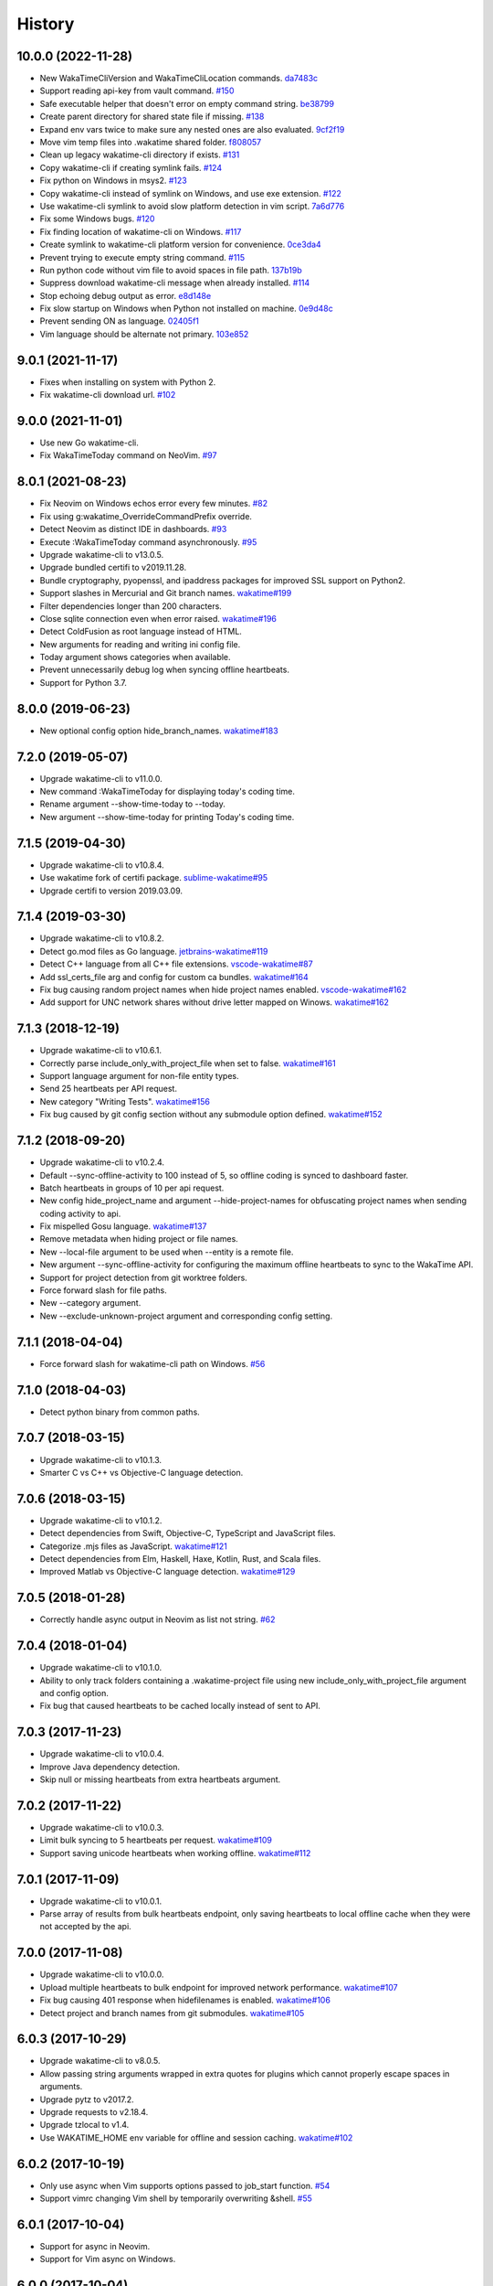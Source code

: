 
History
-------


10.0.0 (2022-11-28)
++++++++++++++++++

- New WakaTimeCliVersion and WakaTimeCliLocation commands.
  `da7483c <https://github.com/wakatime/vim-wakatime/commit/da7483c7481eb4dd6e59b4b3b996fa66e28232a8>`_
- Support reading api-key from vault command.
  `#150 <https://github.com/wakatime/vim-wakatime/pull/150>`_
- Safe executable helper that doesn't error on empty command string.
  `be38799 <https://github.com/wakatime/vim-wakatime/commit/be387996de65d0bddbf926a360f0d2a196c8856c>`_
- Create parent directory for shared state file if missing.
  `#138 <https://github.com/wakatime/vim-wakatime/pull/138>`_
- Expand env vars twice to make sure any nested ones are also evaluated.
  `9cf2f19 <https://github.com/wakatime/vim-wakatime/commit/9cf2f1910d5cd7f25657176fe60b1745a310f1b3>`_
- Move vim temp files into .wakatime shared folder.
  `f808057 <https://github.com/wakatime/vim-wakatime/commit/f80805703164593f42374e37cafadf39186d9a6f>`_
- Clean up legacy wakatime-cli directory if exists.
  `#131 <https://github.com/wakatime/vim-wakatime/pull/131>`_
- Copy wakatime-cli if creating symlink fails.
  `#124 <https://github.com/wakatime/vim-wakatime/pull/124>`_
- Fix python on Windows in msys2.
  `#123 <https://github.com/wakatime/vim-wakatime/issues/123>`_
- Copy wakatime-cli instead of symlink on Windows, and use exe extension.
  `#122 <https://github.com/wakatime/vim-wakatime/issues/122>`_
- Use wakatime-cli symlink to avoid slow platform detection in vim script.
  `7a6d776 <https://github.com/wakatime/vim-wakatime/commit/7a6d776a6a36d432cad3ef1e7c926f6d777e57bc>`_
- Fix some Windows bugs.
  `#120 <https://github.com/wakatime/vim-wakatime/issues/120>`_
- Fix finding location of wakatime-cli on Windows.
  `#117 <https://github.com/wakatime/vim-wakatime/issues/117>`_
- Create symlink to wakatime-cli platform version for convenience.
  `0ce3da4 <https://github.com/wakatime/vim-wakatime/commit/0ce3da4345cabe455e4a141718d2d74736607968>`_
- Prevent trying to execute empty string command.
  `#115 <https://github.com/wakatime/vim-wakatime/issues/115>`_
- Run python code without vim file to avoid spaces in file path.
  `137b19b <https://github.com/wakatime/vim-wakatime/commit/137b19b8284ec603255516976d304d5adc2c924d>`_
- Suppress download wakatime-cli message when already installed.
  `#114 <https://github.com/wakatime/vim-wakatime/issues/114>`_
- Stop echoing debug output as error.
  `e8d148e <https://github.com/wakatime/vim-wakatime/commit/e8d148eaad0b382302dbdf082ef9d82c81e21a9a>`_
- Fix slow startup on Windows when Python not installed on machine.
  `0e9d48c <https://github.com/wakatime/vim-wakatime/commit/0e9d48c2ba0e959517e54ff8a9c7958b24b14933>`_
- Prevent sending ON as language.
  `02405f1 <https://github.com/wakatime/vim-wakatime/commit/02405f1b4077a0bcc99b8111de967582f45ec776>`_
- Vim language should be alternate not primary.
  `103e852 <https://github.com/wakatime/vim-wakatime/commit/103e852325242b2527331b85c565be3debb0e516>`_


9.0.1 (2021-11-17)
++++++++++++++++++

- Fixes when installing on system with Python 2.
- Fix wakatime-cli download url.
  `#102 <https://github.com/wakatime/vim-wakatime/pull/102>`_


9.0.0 (2021-11-01)
++++++++++++++++++

- Use new Go wakatime-cli.
- Fix WakaTimeToday command on NeoVim.
  `#97 <https://github.com/wakatime/vim-wakatime/issues/97>`_


8.0.1 (2021-08-23)
++++++++++++++++++

- Fix Neovim on Windows echos error every few minutes.
  `#82 <https://github.com/wakatime/vim-wakatime/issues/82>`_
- Fix using g:wakatime_OverrideCommandPrefix override.
- Detect Neovim as distinct IDE in dashboards.
  `#93 <https://github.com/wakatime/vim-wakatime/issues/93>`_
- Execute :WakaTimeToday command asynchronously.
  `#95 <https://github.com/wakatime/vim-wakatime/issues/95>`_
- Upgrade wakatime-cli to v13.0.5.
- Upgrade bundled certifi to v2019.11.28.
- Bundle cryptography, pyopenssl, and ipaddress packages for improved SSL
  support on Python2.
- Support slashes in Mercurial and Git branch names.
  `wakatime#199 <https://github.com/wakatime/wakatime/issues/199>`_
- Filter dependencies longer than 200 characters.
- Close sqlite connection even when error raised.
  `wakatime#196 <https://github.com/wakatime/wakatime/issues/196>`_
- Detect ColdFusion as root language instead of HTML.
- New arguments for reading and writing ini config file.
- Today argument shows categories when available.
- Prevent unnecessarily debug log when syncing offline heartbeats.
- Support for Python 3.7.


8.0.0 (2019-06-23)
++++++++++++++++++

- New optional config option hide_branch_names.
  `wakatime#183 <https://github.com/wakatime/wakatime/issues/183>`_


7.2.0 (2019-05-07)
++++++++++++++++++

- Upgrade wakatime-cli to v11.0.0.
- New command :WakaTimeToday for displaying today's coding time.
- Rename argument --show-time-today to --today.
- New argument --show-time-today for printing Today's coding time.


7.1.5 (2019-04-30)
++++++++++++++++++

- Upgrade wakatime-cli to v10.8.4.
- Use wakatime fork of certifi package.
  `sublime-wakatime#95 <https://github.com/wakatime/sublime-wakatime/issues/95>`_
- Upgrade certifi to version 2019.03.09.


7.1.4 (2019-03-30)
++++++++++++++++++

- Upgrade wakatime-cli to v10.8.2.
- Detect go.mod files as Go language.
  `jetbrains-wakatime#119 <https://github.com/wakatime/jetbrains-wakatime/issues/119>`_
- Detect C++ language from all C++ file extensions.
  `vscode-wakatime#87 <https://github.com/wakatime/vscode-wakatime/issues/87>`_
- Add ssl_certs_file arg and config for custom ca bundles.
  `wakatime#164 <https://github.com/wakatime/wakatime/issues/164>`_
- Fix bug causing random project names when hide project names enabled.
  `vscode-wakatime#162 <https://github.com/wakatime/vscode-wakatime/issues/61>`_
- Add support for UNC network shares without drive letter mapped on Winows.
  `wakatime#162 <https://github.com/wakatime/wakatime/issues/162>`_


7.1.3 (2018-12-19)
++++++++++++++++++

- Upgrade wakatime-cli to v10.6.1.
- Correctly parse include_only_with_project_file when set to false.
  `wakatime#161 <https://github.com/wakatime/wakatime/issues/161>`_
- Support language argument for non-file entity types.
- Send 25 heartbeats per API request.
- New category "Writing Tests".
  `wakatime#156 <https://github.com/wakatime/wakatime/issues/156>`_
- Fix bug caused by git config section without any submodule option defined.
  `wakatime#152 <https://github.com/wakatime/wakatime/issues/152>`_


7.1.2 (2018-09-20)
++++++++++++++++++

- Upgrade wakatime-cli to v10.2.4.
- Default --sync-offline-activity to 100 instead of 5, so offline coding is
  synced to dashboard faster.
- Batch heartbeats in groups of 10 per api request.
- New config hide_project_name and argument --hide-project-names for
  obfuscating project names when sending coding activity to api.
- Fix mispelled Gosu language.
  `wakatime#137 <https://github.com/wakatime/wakatime/issues/137>`_
- Remove metadata when hiding project or file names.
- New --local-file argument to be used when --entity is a remote file.
- New argument --sync-offline-activity for configuring the maximum offline
  heartbeats to sync to the WakaTime API.
- Support for project detection from git worktree folders.
- Force forward slash for file paths.
- New --category argument.
- New --exclude-unknown-project argument and corresponding config setting.


7.1.1 (2018-04-04)
++++++++++++++++++

- Force forward slash for wakatime-cli path on Windows.
  `#56 <https://github.com/wakatime/vim-wakatime/issues/56>`_


7.1.0 (2018-04-03)
++++++++++++++++++

- Detect python binary from common paths.


7.0.7 (2018-03-15)
++++++++++++++++++

- Upgrade wakatime-cli to v10.1.3.
- Smarter C vs C++ vs Objective-C language detection.


7.0.6 (2018-03-15)
++++++++++++++++++

- Upgrade wakatime-cli to v10.1.2.
- Detect dependencies from Swift, Objective-C, TypeScript and JavaScript files.
- Categorize .mjs files as JavaScript.
  `wakatime#121 <https://github.com/wakatime/wakatime/issues/121>`_
- Detect dependencies from Elm, Haskell, Haxe, Kotlin, Rust, and Scala files.
- Improved Matlab vs Objective-C language detection.
  `wakatime#129 <https://github.com/wakatime/wakatime/issues/129>`_


7.0.5 (2018-01-28)
++++++++++++++++++

- Correctly handle async output in Neovim as list not string.
  `#62 <https://github.com/wakatime/vim-wakatime/issues/62>`_


7.0.4 (2018-01-04)
++++++++++++++++++

- Upgrade wakatime-cli to v10.1.0.
- Ability to only track folders containing a .wakatime-project file using new
  include_only_with_project_file argument and config option.
- Fix bug that caused heartbeats to be cached locally instead of sent to API.


7.0.3 (2017-11-23)
++++++++++++++++++

- Upgrade wakatime-cli to v10.0.4.
- Improve Java dependency detection.
- Skip null or missing heartbeats from extra heartbeats argument.


7.0.2 (2017-11-22)
++++++++++++++++++

- Upgrade wakatime-cli to v10.0.3.
- Limit bulk syncing to 5 heartbeats per request.
  `wakatime#109 <https://github.com/wakatime/wakatime/issues/109>`_
- Support saving unicode heartbeats when working offline.
  `wakatime#112 <https://github.com/wakatime/wakatime/issues/112>`_


7.0.1 (2017-11-09)
++++++++++++++++++

- Upgrade wakatime-cli to v10.0.1.
- Parse array of results from bulk heartbeats endpoint, only saving heartbeats
  to local offline cache when they were not accepted by the api.


7.0.0 (2017-11-08)
++++++++++++++++++

- Upgrade wakatime-cli to v10.0.0.
- Upload multiple heartbeats to bulk endpoint for improved network performance.
  `wakatime#107 <https://github.com/wakatime/wakatime/issues/107>`_
- Fix bug causing 401 response when hidefilenames is enabled.
  `wakatime#106 <https://github.com/wakatime/wakatime/issues/106>`_
- Detect project and branch names from git submodules.
  `wakatime#105 <https://github.com/wakatime/wakatime/issues/105>`_

6.0.3 (2017-10-29)
++++++++++++++++++

- Upgrade wakatime-cli to v8.0.5.
- Allow passing string arguments wrapped in extra quotes for plugins which
  cannot properly escape spaces in arguments.
- Upgrade pytz to v2017.2.
- Upgrade requests to v2.18.4.
- Upgrade tzlocal to v1.4.
- Use WAKATIME_HOME env variable for offline and session caching.
  `wakatime#102 <https://github.com/wakatime/wakatime/issues/102>`_


6.0.2 (2017-10-19)
++++++++++++++++++

- Only use async when Vim supports options passed to job_start function.
  `#54 <https://github.com/wakatime/vim-wakatime/issues/54>`_
- Support vimrc changing Vim shell by temporarily overwriting &shell.
  `#55 <https://github.com/wakatime/vim-wakatime/issues/55>`_


6.0.1 (2017-10-04)
++++++++++++++++++

- Support for async in Neovim.
- Support for Vim async on Windows.


6.0.0 (2017-10-04)
++++++++++++++++++

- Bug fix for extra heartbeats time containing multiple decimal point chars
  which prevented extra heartbeats from being sent.
- Support running wakatime-cli async in Vim 8.0+. This greatly improves
  performance and prevents screen artifacts and the need to redraw.
  `#53 <https://github.com/wakatime/vim-wakatime/issues/53>`_
- Upgrade wakatime-cli to v8.0.3.
- Improve Matlab language detection.


5.0.2 (2017-05-25)
++++++++++++++++++

- Ability to disable screen redraw for improved performance.
- Make sure buffered heartbeats keep correct ordering.
- Compatibility with older Vim versions that do not support quitpre.
  `#49 <https://github.com/wakatime/vim-wakatime/issues/49>`_
- Prevent sending a heartbeat when first opening Vim for imporved startup time.
- Prevent wildcard option from breaking expand() when Vim is launched from a
  wildcard folder.
  `#50 <https://github.com/wakatime/vim-wakatime/issues/50>`_
- Upgrade wakatime-cli to v8.0.2.
- Only treat proxy string as NTLM proxy after unable to connect with HTTPS and
  SOCKS proxy.
- Support running automated tests on Linux, OS X, and Windows.
- Ability to disable SSL cert verification. wakatime/wakatime
- Disable line count stats for files larger than 2MB to improve performance.
- Print error saying Python needs upgrading when requests can't be imported.


5.0.1 (2017-04-24)
++++++++++++++++++

- Use localtime() when reltime() not available.
  `#48 <https://github.com/wakatime/vim-wakatime/issues/48>`_


5.0.0 (2017-04-23)
++++++++++++++++++

- Buffer heartbeats and send to wakatime-cli only once per 10 seconds.
  `#47 <https://github.com/wakatime/vim-wakatime/issues/47>`_
  `#45 <https://github.com/wakatime/vim-wakatime/issues/45>`_
- New :WakaTimeApiKey, :WakaTimeDebugEnable, :WakaTimeDebugDisable commands.
- Improve INI config file parsing so api key check is more robust.
  `#46 <https://github.com/wakatime/vim-wakatime/issues/46>`_


4.0.15 (2017-04-13)
++++++++++++++++++

- Detect debug setting from ~/.wakatime.cfg file
- Support $WAKATIME_HOME env variable for setting path to config and log files.
- Upgrade wakatime-cli to v8.0.0.
- Allow colons in [projectmap] config section.
- Increase priority of F# and TypeScript languages.


4.0.14 (2017-02-20)
++++++++++++++++++

- Upgrade wakatime-cli to v7.0.2.
- Language detected by Vim now overwrites auto-detected language, if the Vim
  language is supported in default.json or vim.json.
- Support NTLM proxy format like domain\\user:pass.
- Support for Python 3.6.


4.0.13 (2017-02-13)
++++++++++++++++++

- Upgrade wakatime-cli to v6.2.2.
- Allow boolean or list of regex patterns for hidefilenames config setting.
- New WAKATIME_HOME env variable for setting path to config and log files.
- New hostname setting in config file to set machine hostname. Hostname
  argument takes priority over hostname from config file.
- Improve debug warning message from unsupported dependency parsers.
- Handle exception from Python system library read permission problem.
- Prevent encoding errors when logging files with special characters.
- Handle unknown exceptions from requests library by deleting cached session
  object because it could be from a previous conflicting version.
- Prevent logging unrelated exception when logging tracebacks.


4.0.12 (2016-06-08)
++++++++++++++++++

- Upgrade wakatime-cli to master version to fix bug in urllib3 package causing
  unhandled retry exceptions.
- Prevent tracking git branch with detached head.
- Support for SOCKS proxies.


4.0.11 (2016-05-16)
++++++++++++++++++

- Upgrade wakatime-cli to v6.0.2.
- Prevent popup on Mac when xcode-tools is not installed.


4.0.10 (2016-04-19)
++++++++++++++++++

- Pass syntax of current file to wakatime-cli.
- Upgrade wakatime-cli to v5.0.1.
- Support passing an alternate language to cli to be used when a language can
  not be guessed from the code file.


4.0.9 (2016-04-18)
++++++++++++++++++

- Upgrade wakatime-cli to v5.0.0.
- Support regex patterns in projectmap config section for renaming projects.
- Upgrade pytz to v2016.3.
- Upgrade tzlocal to v1.2.2.


4.0.8 (2016-03-06)
++++++++++++++++++

- Upgrade wakatime-cli to v4.1.13
- Encode TimeZone as utf-8 before adding to headers
- Encode X-Machine-Name as utf-8 before adding to headers


4.0.7 (2016-01-11)
++++++++++++++++++

- Upgrade wakatime cli to v4.1.10
- Improve C# dependency detection
- Correctly log exception tracebacks
- Log all unknown exceptions to wakatime.log file
- Disable urllib3 SSL warning from every request
- Detect dependencies from golang files
- Use api.wakatime.com for sending heartbeats
- Accept 201 or 202 response codes as success from api
- Upgrade requests package to v2.9.1


4.0.6 (2015-12-01)
++++++++++++++++++

- Upgrade wakatime cli to v4.1.8
- Default request timeout of 30 seconds
- New --timeout command line argument to change request timeout in seconds
- Fix bug in guess_language function
- Improve dependency detection


4.0.5 (2015-09-07)
++++++++++++++++++

- Upgrade wakatime cli to v4.1.6
- Fix bug in offline caching which prevented heartbeats from being cleaned up
- Fix local session caching
- New --entity and --entitytype command line arguments
- Fix entry point for pypi distribution
- Allow passing command line arguments using sys.argv


4.0.4 (2015-08-25)
++++++++++++++++++

- Upgrade wakatime cli to v4.1.1
- Send hostname in X-Machine-Name header
- Catch exceptions from pygments.modeline.get_filetype_from_buffer
- Upgrade requests package to v2.7.0
- Handle non-ASCII characters in import path on Windows, won't fix for Python2
- Upgrade argparse to v1.3.0
- Move language translations to api server
- Move extension rules to api server
- Detect correct header file language based on presence of .cpp or .c files
  named the same as the .h file.


4.0.3 (2015-06-23)
++++++++++++++++++

- Fix offline logging
- Limit language detection to known file extensions, unless file contents has
  a vim modeline.
- Upgrade wakatime cli to v4.0.16


4.0.2 (2015-06-11)
++++++++++++++++++

- Upgrade wakatime cli to v4.0.15
- Guess language using multiple methods, then use most accurate guess
- Use entity and type for new heartbeats api resource schema


4.0.1 (2015-05-31)
++++++++++++++++++

- Upgrade wakatime cli to v4.0.14
- Make sure config file has api_key
- Only display setup complete message first time setting up cfg file
- Don't log time towards git temporary files
- Prevent slowness in quickfix window to fix.
  `#24 <https://github.com/wakatime/vim-wakatime/issues/24>`_
- Reuse SSL connection across multiple processes for improved performance
- Correctly display caller and lineno in log file when debug is true
- Project passed with --project argument will always be used
- New --alternate-project argument
- Fix bug with auto detecting project name
- Correctly log message from py.warnings module
- Handle plugin_directory containing spaces


4.0.0 (2015-05-01)
++++++++++++++++++

- Upgrade wakatime cli to v4.0.8
- Check for api_key in config file instead of just checking if file exists


3.0.9 (2015-04-02)
++++++++++++++++++

- Upgrade wakatime cli to v4.0.7
- Update requests package to v2.0.6
- Update simplejson to v3.6.5
- Capture warnings in log file


3.0.8 (2015-03-09)
++++++++++++++++++

- Upgrade wakatime cli to v4.0.4
- New options for excluding and including directories


3.0.7 (2015-02-12)
++++++++++++++++++

- Upgrade external wakatime-cli to v4.0.0
- Use requests library instead of urllib2, so api SSL cert is verified
- New proxy config file item for https proxy support


3.0.6 (2015-01-19)
++++++++++++++++++

- Prompt for api key only after first buffer window opened
- Include vim version number in plugin user agent string


3.0.5 (2015-01-13)
++++++++++++++++++

- Upgrade external wakatime package to v3.0.5
- Ignore errors from malformed markup (too many closing tags)


3.0.4 (2015-01-06)
++++++++++++++++++

- Upgrade external wakatime package to v3.0.4
- Remove unused dependency, which is missing in some python environments


3.0.3 (2014-12-25)
++++++++++++++++++

- Upgrade external wakatime package to v3.0.3
- Detect JavaScript frameworks from script tags in Html template files


3.0.2 (2014-12-25)
++++++++++++++++++

- Upgrade external wakatime package to v3.0.2
- Detect frameworks from JavaScript and JSON files


3.0.1 (2014-12-23)
++++++++++++++++++

- Upgrade external wakatime package to v3.0.1
- Handle unknown language when parsing dependencies


3.0.0 (2014-12-23)
++++++++++++++++++

- Upgrade external wakatime package to v3.0.0
- Detect libraries and frameworks for C++, Java, .NET, PHP, and Python files


2.0.16 (2014-12-22)
+++++++++++++++++++

- Upgrade external wakatime package to v2.1.11
- Fix bug in offline logging when no response from api


2.0.15 (2014-12-05)
+++++++++++++++++++

- Upgrade external wakatime package to v2.1.9
- Fix bug preventing offline heartbeats from being purged after uploaded


2.0.14 (2014-12-04)
+++++++++++++++++++

- Upgrade external wakatime package to v2.1.8
- Fix UnicodeDecodeError when building user agent string
- Handle case where response is None


2.0.13 (2014-11-30)
+++++++++++++++++++

- Upgrade external wakatime package to v2.1.7
- Upgrade pygments to v2.0.1
- Always log an error when api key is incorrect


2.0.12 (2014-11-18)
+++++++++++++++++++

- Upgrade external wakatime package to v2.1.6
- Fix list index error when detecting subversion project


2.0.11 (2014-11-12)
+++++++++++++++++++

- Upgrade external wakatime package to v2.1.4
- When Python was not compiled with https support, log an error to the log file


2.0.10 (2014-11-10)
+++++++++++++++++++

- Upgrade external wakatime package to v2.1.3
- Correctly detect branch for subversion projects


2.0.9 (2014-11-03)
++++++++++++++++++

- Upgrade external wakatime package to v2.1.2
- Catch UnicodeDecodeErrors to prevent error messages propegating into Vim


2.0.8 (2014-09-30)
++++++++++++++++++

- Upgrade external wakatime package to v2.1.1
- Fix bug where binary file opened as utf-8


2.0.7 (2014-09-30)
++++++++++++++++++

- Upgrade external wakatime package to v2.1.0
- Python3 compatibility changes


2.0.6 (2014-08-29)
++++++++++++++++++

- Upgrade external wakatime package to v2.0.8
- Supress output from svn command


2.0.5 (2014-08-07)
++++++++++++++++++

- Upgrade external wakatime package to v2.0.6
- Fix unicode bug by encoding json POST data


2.0.4 (2014-07-25)
++++++++++++++++++

- Upgrade external wakatime package to v2.0.5
- Use unique logger namespace to prevent collisions in shared plugin
  environments.
- Option in .wakatime.cfg to obfuscate file names


2.0.3 (2014-06-09)
++++++++++++++++++

- Upgrade external wakatime package to v2.0.2


2.0.2 (2014-05-26)
++++++++++++++++++

- Correctly exec wakatime-cli in Windows OS


2.0.1 (2014-05-26)
++++++++++++++++++

- Upgrade external wakatime package to v2.0.1
- Fix bug in queue preventing completed tasks from being purged


2.0.0 (2014-05-25)
++++++++++++++++++

- Upgrade external wakatime package to v2.0.0
- Offline time logging using sqlite3 to queue editor events


1.5.4 (2014-03-05)
++++++++++++++++++

- Upgrade external wakatime package to v1.0.1
- Use new domain wakatime.com


1.5.3 (2014-02-28)
++++++++++++++++++

- Only save last action to ~/.wakatime.data when calling external wakatime-cli


1.5.2 (2014-02-05)
++++++++++++++++++

- Upgrade external wakatime package to v1.0.0
- Support for mercurial revision control


1.5.1 (2014-01-15)
++++++++++++++++++

- Upgrade external wakatime package to v0.5.3
- Bug fix for unicode in Python3


1.5.0 (2013-12-16)
++++++++++++++++++

- Upgrade external wakatime package to v0.5.1
- Fix MAXREPEAT bug in Python2.7 by not using python in VimL


1.4.0 (2013-12-13)
++++++++++++++++++

- Upgrade external wakatime package to v0.5.0
- Convert ~/.wakatime.conf to ~/.wakatime.cfg and use configparser format


1.3.1 (2013-12-02)
++++++++++++++++++

- Support non-English characters in file names


1.3.0 (2013-11-28)
++++++++++++++++++

- Increase frequency of pings to api from every 5 mins to every 2 mins
- Upgrade external wakatime package to v0.4.10
- Support .wakatime-project files for custom project names


1.2.3 (2013-10-27)
++++++++++++++++++

- Upgrade external wakatime package to v0.4.9
- New config file option to ignore and prevent logging files based on regex


1.2.2 (2013-10-13)
++++++++++++++++++

- Upgrade external wakatime package to v0.4.8
- Prevent popup windows when detecting Git project on Windows platform


1.2.1 (2013-09-30)
++++++++++++++++++

- Upgrade external wakatime package to v0.4.7
- Send local olson timezone string in api requests


1.2.0 (2013-09-22)
++++++++++++++++++

- Upgrade external wakatime package to v0.4.6
- Logging total lines in current file and language used


1.1.5 (2013-09-07)
++++++++++++++++++

- Upgrade external wakatime package to v0.4.5
- Fix relative import error by adding packages directory to sys path


1.1.4 (2013-09-06)
++++++++++++++++++

- Upgrade external wakatime package to v0.4.4
- Use urllib2 again because of problems sending json with requests module


1.1.3 (2013-09-04)
++++++++++++++++++

- Upgrade external wakatime package to v0.4.3


1.1.2 (2013-09-04)
++++++++++++++++++

- Upgrade external wakatime package to v0.4.2


1.1.1 (2013-08-25)
++++++++++++++++++

- Upgrade external wakatime package to v0.4.1


1.1.0 (2013-08-15)
++++++++++++++++++

- Upgrade external wakatime package to v0.4.0
- Detect branch from revision control


1.0.0 (2013-08-12)
++++++++++++++++++

- Upgrade external wakatime package to v0.3.1
- Use requests module instead of urllib2 to verify SSL certs


0.2.6 (2013-07-29)
++++++++++++++++++

- Upgrade external wakatime package to v0.2.0 for python2 and python3 support


0.2.5 (2013-07-22)
++++++++++++++++++

- Upgrade external wakatime package to v0.1.4
- Use timeout and api pings to calculate logged time server-side instead of
  sending end_time


0.2.4 (2013-07-20)
++++++++++++++++++

- Upgrade external wakatime package to v0.1.3
- Run external wakatime script with any python version instead of forcing
  python2
- Support for Subversion projects


0.2.3 (2013-07-16)
++++++++++++++++++

- Fix bug when calculation away duration
- Fixed bug where away prompt would do the opposite of user's choice
- Force external wakatime script to run with python2
- Many bug fixes


0.2.2 (2013-07-10)
++++++++++++++++++

- Fix bug where event missed when first opening Vim with a file
- Remove verbose flag to stop printing debug messages
- Stop using VimL strings as floats
- Only log events once every 5 minutes, except for write events
- Prompt user for api key if one does not already exist
- Set 5 second delay between writing last cursor event time to local file
- Many bug fixes


0.2.1 (2013-07-07)
++++++++++++++++++

- Move api interface code into external wakatime repository
- Support for Git projects
- Support changes to api schema which break backwards compatibility
- Simplify user events into regular events and write events


0.1.3 (2013-07-02)
++++++++++++++++++

- Move wakatime.log to $HOME folder
- Support Vim's +clientserver for multiple instances of Vim
- Auto create log file if it does not exist
- Fixed bugs


0.1.2 (2013-06-25)
++++++++++++++++++

- Birth
